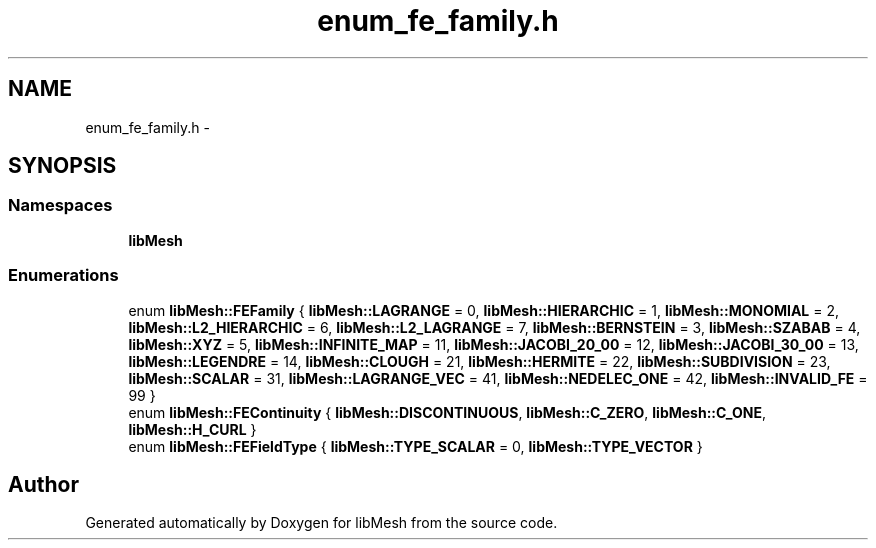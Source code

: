 .TH "enum_fe_family.h" 3 "Tue May 6 2014" "libMesh" \" -*- nroff -*-
.ad l
.nh
.SH NAME
enum_fe_family.h \- 
.SH SYNOPSIS
.br
.PP
.SS "Namespaces"

.in +1c
.ti -1c
.RI "\fBlibMesh\fP"
.br
.in -1c
.SS "Enumerations"

.in +1c
.ti -1c
.RI "enum \fBlibMesh::FEFamily\fP { \fBlibMesh::LAGRANGE\fP = 0, \fBlibMesh::HIERARCHIC\fP = 1, \fBlibMesh::MONOMIAL\fP = 2, \fBlibMesh::L2_HIERARCHIC\fP = 6, \fBlibMesh::L2_LAGRANGE\fP = 7, \fBlibMesh::BERNSTEIN\fP = 3, \fBlibMesh::SZABAB\fP = 4, \fBlibMesh::XYZ\fP = 5, \fBlibMesh::INFINITE_MAP\fP = 11, \fBlibMesh::JACOBI_20_00\fP = 12, \fBlibMesh::JACOBI_30_00\fP = 13, \fBlibMesh::LEGENDRE\fP = 14, \fBlibMesh::CLOUGH\fP = 21, \fBlibMesh::HERMITE\fP = 22, \fBlibMesh::SUBDIVISION\fP = 23, \fBlibMesh::SCALAR\fP = 31, \fBlibMesh::LAGRANGE_VEC\fP = 41, \fBlibMesh::NEDELEC_ONE\fP = 42, \fBlibMesh::INVALID_FE\fP = 99 }"
.br
.ti -1c
.RI "enum \fBlibMesh::FEContinuity\fP { \fBlibMesh::DISCONTINUOUS\fP, \fBlibMesh::C_ZERO\fP, \fBlibMesh::C_ONE\fP, \fBlibMesh::H_CURL\fP }"
.br
.ti -1c
.RI "enum \fBlibMesh::FEFieldType\fP { \fBlibMesh::TYPE_SCALAR\fP = 0, \fBlibMesh::TYPE_VECTOR\fP }"
.br
.in -1c
.SH "Author"
.PP 
Generated automatically by Doxygen for libMesh from the source code\&.
